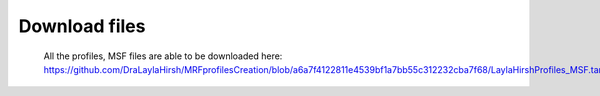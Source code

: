 Download files
==============

  All the profiles, MSF files are able to be downloaded here: https://github.com/DraLaylaHirsh/MRFprofilesCreation/blob/a6a7f4122811e4539bf1a7bb55c312232cba7f68/LaylaHirshProfiles_MSF.tar.gz
